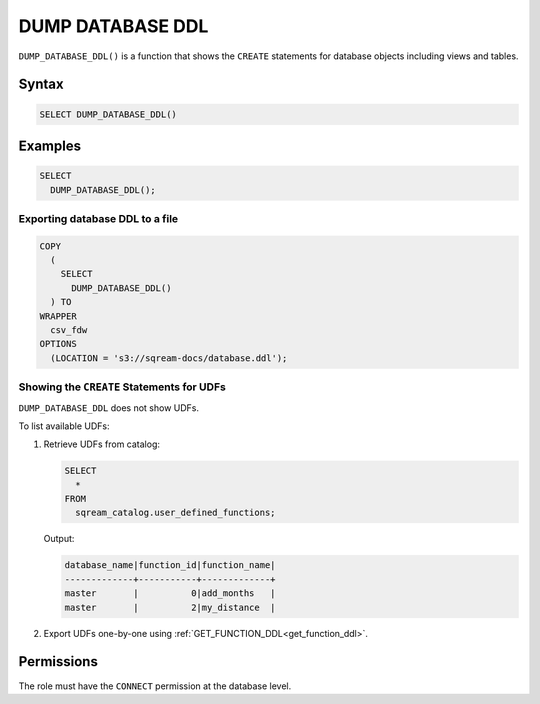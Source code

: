 .. _dump_database_ddl:

*****************
DUMP DATABASE DDL
*****************

``DUMP_DATABASE_DDL()`` is a function that shows the ``CREATE`` statements for database objects including views and tables.

Syntax
======

.. code-block:: postgres

	SELECT DUMP_DATABASE_DDL()

Examples
========

.. code-block:: postgres

	SELECT
	  DUMP_DATABASE_DDL();

Exporting database DDL to a file
--------------------------------

.. code-block:: postgres

	COPY
	  (
	    SELECT 
	      DUMP_DATABASE_DDL()
	  ) TO
	WRAPPER
	  csv_fdw
	OPTIONS
	  (LOCATION = 's3://sqream-docs/database.ddl');
 
Showing the ``CREATE`` Statements for UDFs
------------------------------------------
 
``DUMP_DATABASE_DDL`` does not show UDFs. 

To list available UDFs:

#. Retrieve UDFs from catalog:
   
   .. code-block:: postgres

	SELECT
	  *
	FROM
	  sqream_catalog.user_defined_functions;

   Output:

   .. code-block:: none

	database_name|function_id|function_name|
	-------------+-----------+-------------+
	master       |          0|add_months   |
	master       |          2|my_distance  |
   
#. Export UDFs one-by-one using :ref:`GET_FUNCTION_DDL<get_function_ddl>`.

Permissions
===========

The role must have the ``CONNECT`` permission at the database level.
